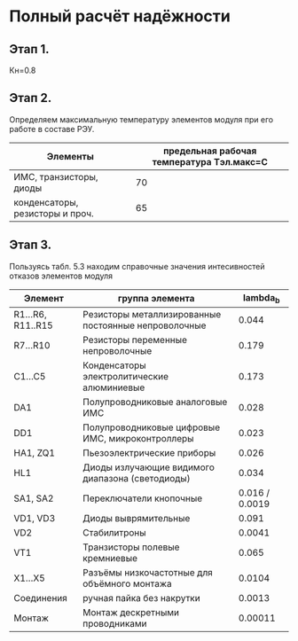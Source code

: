 * Полный расчёт надёжности 
** Этап 1.
Кн=0.8
** Этап 2.
Определяем максимальную температуру элементов модуля при его работе в
составе РЭУ.

#+NAME: temperature_max
| Элементы                        | предельная рабочая температура Tэл.макс=C |
|---------------------------------+-------------------------------------------|
| ИМС, транзисторы, диоды         |                                        70 |
| конденсаторы, резисторы и проч. |                                        65 |
** Этап 3.
Пользуясь табл. 5.3 находим справочные значения интесивностей отказов
элементов модуля

#+NAME: lambda_b
| Элемент           | группа элемента                                      |     lambda_{b} |
|-------------------+------------------------------------------------------+----------------|
| R1...R6, R11..R15 | Резисторы металлизированные постоянные непроволочные |          0.044 |
| R7...R10          | Резисторы переменные непроволочные                   |          0.179 |
| С1...С5           | Конденсаторы электролитические алюминиевые           |          0.173 |
| DA1               | Полупроводниковые аналоговые ИМС                     |          0.028 |
| DD1               | Полупроводниковые цифровые ИМС, микроконтроллеры     |          0.023 |
| HA1, ZQ1          | Пьезоэлектрические приборы                           |          0.026 |
| HL1               | Диоды излучающие видимого диапазона (светодиоды)     |          0.034 |
| SA1, SA2          | Переключатели кнопочные                              | 0.016 / 0.0019 |
| VD1, VD3          | Диоды выврямительные                                 |          0.091 |
| VD2               | Cтабилитроны                                         |         0.0041 |
| VT1               | Транзисторы полевые кремниевые                       |          0.065 |
| X1...X5           | Разъёмы низкочастотные для объёмного монтажа         |         0.0104 |
| Соединения        | ручная пайка без накрутки                            |         0.0013 |
| Монтаж            | Монтаж дескретными проводниками                      |        0.00011 |

